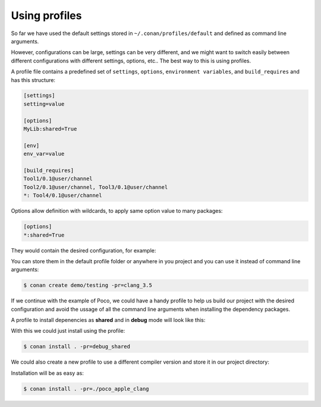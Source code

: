 .. _using_profiles:

Using profiles
--------------

So far we have used the default settings stored in ``~/.conan/profiles/default`` and defined as command line arguments.

However, configurations can be large, settings can be very different, and we might want to switch easily between different configurations
with different settings, options, etc.. The best way to this is using profiles.

A profile file contains a predefined set of ``settings``, ``options``, ``environment variables``, and ``build_requires`` and has this
structure:

.. code-block:: text

    [settings]
    setting=value

    [options]
    MyLib:shared=True

    [env]
    env_var=value

    [build_requires]
    Tool1/0.1@user/channel
    Tool2/0.1@user/channel, Tool3/0.1@user/channel
    *: Tool4/0.1@user/channel

Options allow definition with wildcards, to apply same option value to many packages:

.. code-block:: text

    [options]
    *:shared=True

They would contain the desired configuration, for example:

.. code-block:: text
   :caption: *clang_3.5*

    [settings]
    os=Macos
    arch=x86_64
    compiler=clang
    compiler.version=3.5
    compiler.libcxx=libstdc++11
    build_type=Release

    [env]
    CC=/usr/bin/clang
    CXX=/usr/bin/clang++

You can store them in the default profile folder or anywhere in you project and you can use it instead of command line arguments:

.. code-block:: bash

    $ conan create demo/testing -pr=clang_3.5

If we continue with the example of Poco, we could have a handy profile to help us build our project with the desired configuration and avoid
the ussage of all the command line arguments when installing the dependency packages.

A profile to install depenencies as **shared** and in **debug** mode will look like this:

.. code-block:: text
   :caption: *debug_shared*

    include(default)

    [settings]
    build_type=Debug

    [options]
    Poco:shared=True
    Poco:enable_apacheconnector=False
    OpenSSL:shared=True

With this we could just install using the profile:

.. code-block:: bash

    $ conan install . -pr=debug_shared

We could also create a new profile to use a different compiler version and store it in our project directory:

.. code-block:: text
   :caption: *poco_clang_3.5*

    include(clang_3.5)

    [options]
    Poco:shared=True
    Poco:enable_apacheconnector=False
    OpenSSL:shared=True

Installation will be as easy as:

.. code-block:: bash

    $ conan install . -pr=./poco_apple_clang

.. seealso::

    Read more about :ref:`profiles` for full reference.
